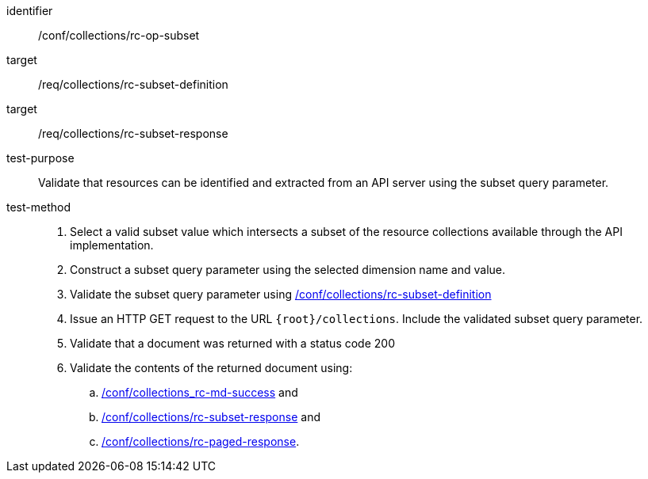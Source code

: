 [[ats_collections_rc-op-subset]]
////
[width="90%",cols="2,6a"]
|===
^|*Abstract Test {counter:ats-id}* |*/conf/collections/rc-op-subset*
^|Test Purpose |Validate that resources can be identified and extracted from an API server using the subset query parameter.
^|Requirement |<<req_collections_rc-subset-definition,/req/collections/rc-subset-definition>> +
<<req_collections_rc-subset-response,/req/collections/rc-subset-response>>
^|Test Method |. Select a valid subset value which intersects a subset of the resource collections available through the API implementation.
. Construct a subset query parameter using the selected dimension name and value.
. Validate the subset query parameter using <<ats_collections_rc-subset-definition,/conf/collections/rc-subset-definition>>
. Issue an HTTP GET request to the URL `{root}/collections`. Include the validated subset query parameter.
. Validate that a document was returned with a status code 200
. Validate the contents of the returned document using:
.. <<ats_collections_rc-md-success,/conf/collections_rc-md-success>> and
.. <<ats_collections_rc-datetime-response,/conf/collections/rc-subset-response>> and
.. <<ats_collections_rc-paged-response,/conf/collections/rc-paged-response>>.

|===
////

[abstract_test]
====
[%metadata]
identifier:: /conf/collections/rc-op-subset
target:: /req/collections/rc-subset-definition
target:: /req/collections/rc-subset-response
test-purpose:: Validate that resources can be identified and extracted from an API server using the subset query parameter.
test-method::
+
--
. Select a valid subset value which intersects a subset of the resource collections available through the API implementation.
. Construct a subset query parameter using the selected dimension name and value.
. Validate the subset query parameter using <<ats_collections_rc-subset-definition,/conf/collections/rc-subset-definition>>
. Issue an HTTP GET request to the URL `{root}/collections`. Include the validated subset query parameter.
. Validate that a document was returned with a status code 200
. Validate the contents of the returned document using:
.. <<ats_collections_rc-md-success,/conf/collections_rc-md-success>> and
.. <<ats_collections_rc-datetime-response,/conf/collections/rc-subset-response>> and
.. <<ats_collections_rc-paged-response,/conf/collections/rc-paged-response>>.
--
====
